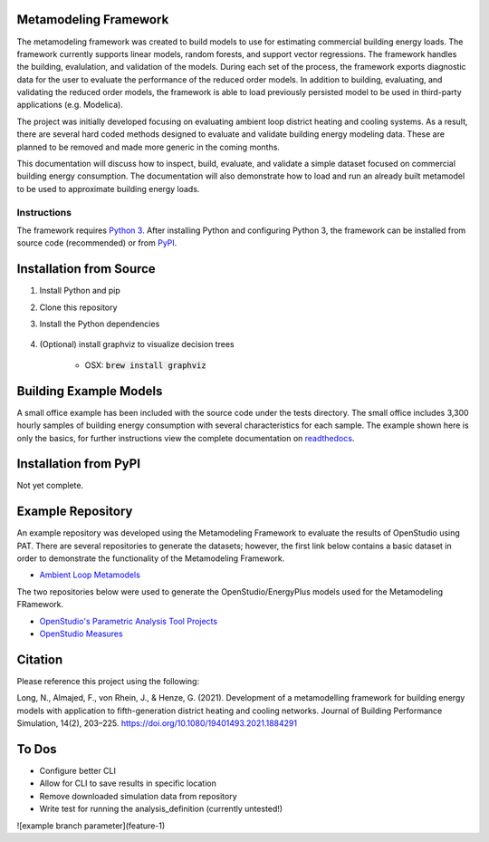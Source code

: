 Metamodeling Framework
================================

|build| |docs|


The metamodeling framework was created to build models to use for estimating commercial building energy loads. The framework currently supports linear models, random forests, and support vector regressions. The framework handles the building, evalulation, and validation of the models. During each set of the process, the framework exports diagnostic data for the user to evaluate the performance of the reduced order models. In addition to building, evaluating, and validating the reduced order models, the framework is able to load previously persisted model to be used in third-party applications (e.g. Modelica).

The project was initially developed focusing on evaluating ambient loop district heating and cooling systems. As a result, there are several hard coded methods designed to evaluate and validate building energy modeling data. These are planned to be removed and made more generic in the coming months.

This documentation will discuss how to inspect, build, evaluate, and validate a simple dataset focused on commercial building energy consumption. The documentation will also demonstrate how to load and run an already built metamodel to be used to approximate building energy loads.

------------
Instructions
------------

The framework requires `Python 3 <https://www.python.org/>`_. After installing Python and configuring Python 3, the framework can be installed from source code (recommended) or from `PyPI <https://pypi.python.org/pypi>`_.

Installation from Source
========================

1) Install Python and pip

2) Clone this repository

3) Install the Python dependencies

    .. code-block:: sql
        :linenos:

        pip install -r requirements.txt
        pip install .

4) (Optional) install graphviz to visualize decision trees

    * OSX: :code:`brew install graphviz`


Building Example Models
=======================

A small office example has been included with the source code under the tests directory. The small office includes 3,300 hourly samples of building energy consumption with several characteristics for each sample. The example shown here is only the basics, for further instructions view the complete documentation on `readthedocs <https://metamodeling-framework.readthedocs.io/en/develop/>`_.

    .. code-block:: bash
        :linenos:

        metamodel.py inspect -f tests/integration/data/smoff.json -a smoff_test
        metamodel.py build -f tests/integration/data/smoff.json -a smoff_test
        metamodel.py evaluate -f tests/integration/data/smoff.json -a smoff_test
        metamodel.py validate -f tests/integration/data/smoff.json -a smoff_test

Installation from PyPI
======================

Not yet complete.

Example Repository
==================

An example repository was developed using the Metamodeling Framework to evaluate the results of OpenStudio using PAT. There are several repositories to generate the datasets; however, the first link below contains a basic dataset in order to demonstrate the functionality of the Metamodeling Framework.

* `Ambient Loop Metamodels <https://github.com/nllong/Ambient-Loop-Metamodels>`_

The two repositories below were used to generate the OpenStudio/EnergyPlus models used for the Metamodeling FRamework.

* `OpenStudio's Parametric Analysis Tool Projects <https://github.com/nllong/ambient-loop-pat-projects>`_
* `OpenStudio Measures <https://github.com/nllong/ambient-loop-measures>`_

Citation
========

Please reference this project using the following:

Long, N., Almajed, F., von Rhein, J., & Henze, G. (2021). Development of a metamodelling framework for building energy models with application to fifth-generation district heating and cooling networks. Journal of Building Performance Simulation, 14(2), 203–225. https://doi.org/10.1080/19401493.2021.1884291

To Dos
======

* Configure better CLI
* Allow for CLI to save results in specific location
* Remove downloaded simulation data from repository
* Write test for running the analysis_definition (currently untested!)

![example branch parameter](feature-1)



.. |build| image:: https://github.com/nllong/metamodeling-framework/actions/workflows/ci.yml/badge.svg?branch=develop
    :target: https://github.com/nllong/metamodeling-framework/actions

.. |docs| image:: https://readthedocs.org/projects/metamodelings-framework/badge/?version=latest
    :target: https://metamodeling-framework.readthedocs.io/en/latest/
    :alt: Documentation Status

